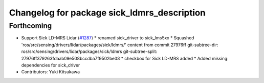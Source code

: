^^^^^^^^^^^^^^^^^^^^^^^^^^^^^^^^^^^^^^^^^^^^
Changelog for package sick_ldmrs_description
^^^^^^^^^^^^^^^^^^^^^^^^^^^^^^^^^^^^^^^^^^^^

Forthcoming
-----------
* Support Sick LD-MRS Lidar (`#1287 <https://github.com/kfunaoka/Autoware/issues/1287>`_)
  * renamed sick_driver to sick_lms5xx
  * Squashed 'ros/src/sensing/drivers/lidar/packages/sick/ldmrs/' content from commit 27976ff
  git-subtree-dir: ros/src/sensing/drivers/lidar/packages/sick/ldmrs
  git-subtree-split: 27976ff379263fdaab09e508bccdba7f9502be03
  * checkbox for Sick LD-MRS added
  * Added missing dependencies for sick_driver
* Contributors: Yuki Kitsukawa
